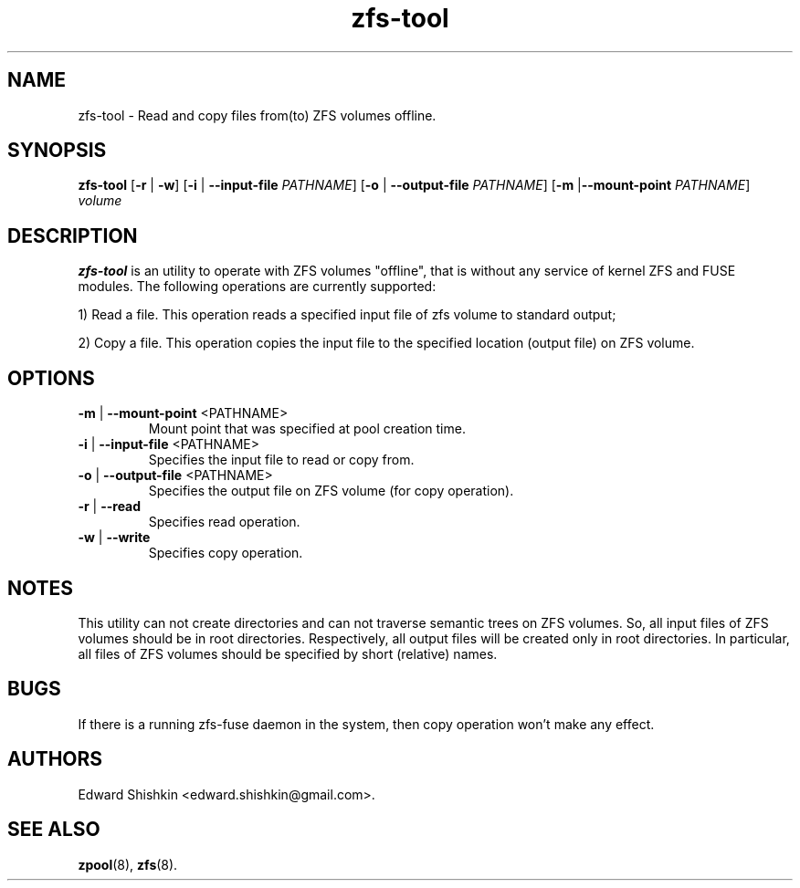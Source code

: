 .TH zfs-tool 8 "2015 JAN 30" "ZFS-FUSE"

.SH NAME
zfs-tool \- Read and copy files from(to) ZFS volumes offline.

.SH SYNOPSIS
.LP

.nf
\fBzfs-tool\fR [\fB-r\fR | \fB-w\fR] [\fB-i\fR | \fB--input-file\fR \fIPATHNAME\fR] [\fB-o\fR | \fB--output-file\fR \fIPATHNAME\fR] [\fB-m\fR |\fB--mount-point\fR \fIPATHNAME\fR] \fIvolume\fR
.fi


.SH DESCRIPTION
.LP
\fBzfs-tool\fR is an utility to operate with ZFS volumes "offline",
that is without any service of kernel ZFS and FUSE modules.
The following operations are currently supported:

1) Read a file. This operation reads a specified input file of zfs volume to standard output;

2) Copy a file. This operation copies the input file to the specified location (output file) on ZFS volume.


.SH OPTIONS
.TP
\fB\-m\fR | \fB--mount-point\fR <PATHNAME>
Mount point that was specified at pool creation time.

.TP
\fB\-i\fR | \fB--input-file\fR <PATHNAME>
Specifies the input file to read or copy from.

.TP
\fB\-o\fR | \fB--output-file\fR <PATHNAME>
Specifies the output file on ZFS volume (for copy operation).

.TP
\fB\-r\fR | \fB\--read\fR
Specifies read operation.

.TP
\fB\-w\fR | \fB\--write\fR
Specifies copy operation.


.SH "NOTES"
.LP

This utility can not create directories and can not traverse semantic trees on ZFS volumes.
So, all input files of ZFS volumes should be in root directories. Respectively, all output
files will be created only in root directories. In particular, all files of ZFS volumes
should be specified by short (relative) names.

.SH "BUGS"
.LP
If there is a running zfs-fuse daemon in the system, then copy operation won't make any effect.

.SH "AUTHORS"
.LP
Edward Shishkin <edward.shishkin@gmail.com>.

.SH "SEE ALSO"
.BR zpool (8),
.BR zfs (8).

